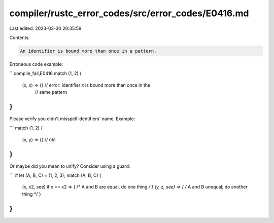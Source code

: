 compiler/rustc_error_codes/src/error_codes/E0416.md
===================================================

Last edited: 2023-03-30 20:35:59

Contents:

.. code-block:: md

    An identifier is bound more than once in a pattern.

Erroneous code example:

```compile_fail,E0416
match (1, 2) {
    (x, x) => {} // error: identifier `x` is bound more than once in the
                 //        same pattern
}
```

Please verify you didn't misspell identifiers' name. Example:

```
match (1, 2) {
    (x, y) => {} // ok!
}
```

Or maybe did you mean to unify? Consider using a guard:

```
# let (A, B, C) = (1, 2, 3);
match (A, B, C) {
    (x, x2, see) if x == x2 => { /* A and B are equal, do one thing */ }
    (y, z, see) => { /* A and B unequal; do another thing */ }
}
```


